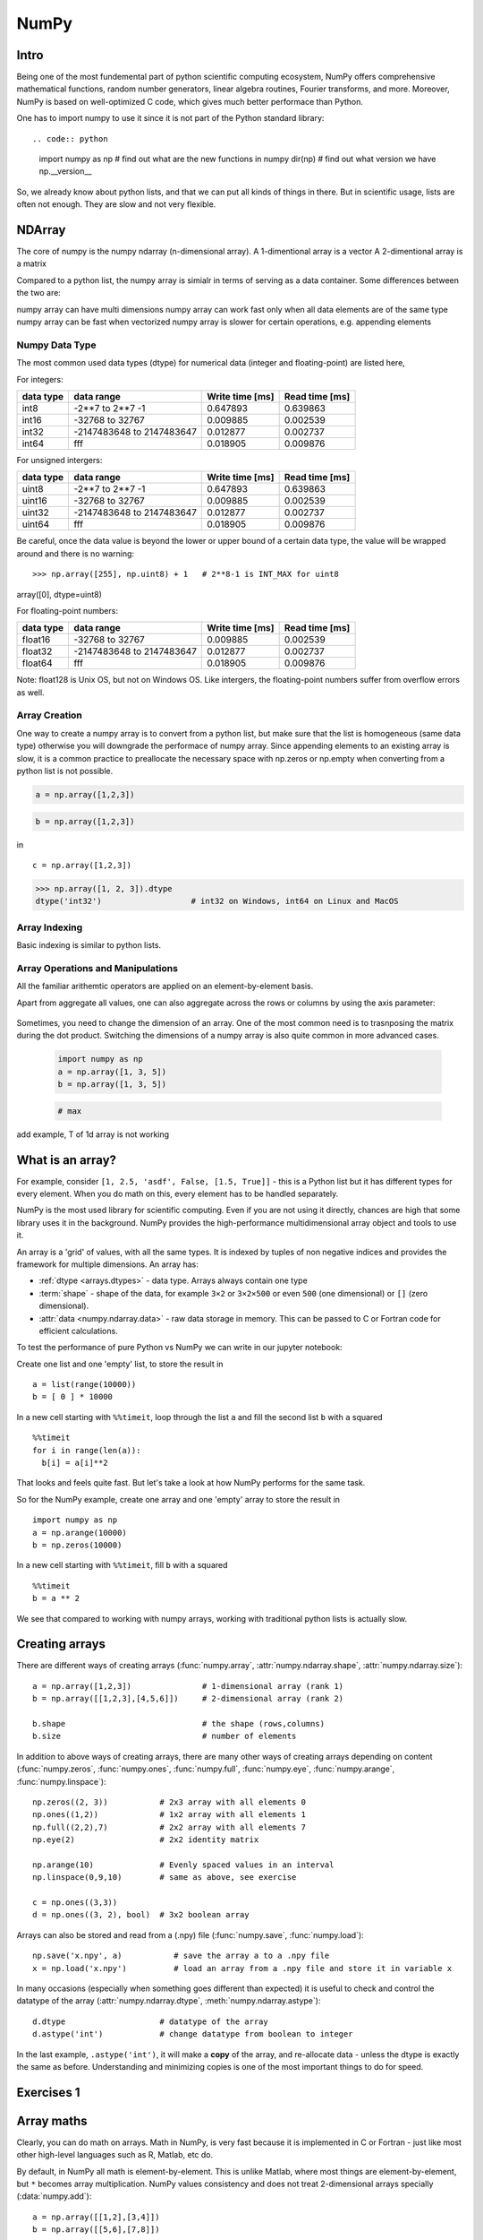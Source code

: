 NumPy
=====

.. questions::

   - What is vectorization?
   - Why using NumPy instead of pure python?
   - How to use basic NumPy?

.. objectives::

   - Understand the Numpy array object
   - Be able to use basic NumPy functionality
   - Understand enough of NumPy to seach for answers to the rest of your questions ;)

   We expect most people to be able to do all the basic exercises
   here.  It is probably quite easy for many people; we have advanced
   exercises at the end in that case.


Intro
-----

Being one of the most fundemental part of python scientific computing ecosystem, NumPy offers comprehensive mathematical functions, random number generators, linear algebra routines, Fourier transforms, and more. Moreover, NumPy is based on well-optimized C code, which gives much better performace than Python.


One has to import numpy to use it since it is not part of the Python standard library::

.. code:: python

       import numpy as np
       # find out what are the new functions in numpy
       dir(np)
       # find out what version we have
       np.__version__


So, we already know about python lists, and that we can put all kinds of things in there.
But in scientific usage, lists are often not enough. They are slow and
not very flexible.


NDArray
-------

The core of numpy is the numpy ndarray (n-dimensional array).
A 1-dimentional array is a vector
A 2-dimentional array is a matrix 

Compared to a python list, the numpy array is simialr in terms of serving as a data container.
Some differences between the two are: 

numpy array can have multi dimensions 
numpy array can work fast only when all data elements are of the same type
numpy array can be fast when vectorized
numpy array is slower for certain operations, e.g. appending elements

Numpy Data Type
***************

The most common used data types (dtype) for numerical data (integer and floating-point) are listed here, 

For integers:

+-------------+----------------------------------+----------------+-----------------+
| data type   | data range                       | Write time [ms]|  Read time [ms] |
+=============+==================================+================+=================+
| int8        | -2**7 to  2**7 -1                | 0.647893       |    0.639863     |
+-------------+----------------------------------+----------------+-----------------+
| int16       | -32768 to 32767                  | 0.009885       |    0.002539     |
+-------------+----------------------------------+----------------+-----------------+
| int32       | -2147483648 to 2147483647        | 0.012877       |    0.002737     |
+-------------+----------------------------------+----------------+-----------------+
| int64       |    fff                           | 0.018905       | 0.009876        |
+-------------+----------------------------------+----------------+-----------------+

For unsigned intergers:

+-------------+----------------------------------+----------------+-----------------+
| data type   | data range                       | Write time [ms]|  Read time [ms] |
+=============+==================================+================+=================+
| uint8       | -2**7 to  2**7 -1                | 0.647893       |    0.639863     |
+-------------+----------------------------------+----------------+-----------------+
| uint16      | -32768 to 32767                  | 0.009885       |    0.002539     |
+-------------+----------------------------------+----------------+-----------------+
| uint32      | -2147483648 to 2147483647        | 0.012877       |    0.002737     |
+-------------+----------------------------------+----------------+-----------------+
| uint64      |    fff                           | 0.018905       | 0.009876        |
+-------------+----------------------------------+----------------+-----------------+


Be careful, once the data value is beyond the lower or upper bound of a certain data type, 
the value will be wrapped around and there is no warning::

>>> np.array([255], np.uint8) + 1   # 2**8-1 is INT_MAX for uint8
array([0], dtype=uint8)



For floating-point numbers:

+-------------+----------------------------------+----------------+-----------------+
| data type   | data range                       | Write time [ms]|  Read time [ms] |
+=============+==================================+================+=================+
| float16     | -32768 to 32767                  | 0.009885       |    0.002539     |
+-------------+----------------------------------+----------------+-----------------+
| float32     | -2147483648 to 2147483647        | 0.012877       |    0.002737     |
+-------------+----------------------------------+----------------+-----------------+
| float64     |    fff                           | 0.018905       | 0.009876        |
+-------------+----------------------------------+----------------+-----------------+


Note: float128 is Unix OS, but not on Windows OS.
Like intergers, the floating-point numbers suffer from overflow errors as well.

Array Creation
**************

One way to create a numpy array is to convert from a python list, but make sure that the list is homogeneous (same data type) 
otherwise you will downgrade the performace of numpy array. 
Since appending elements to an existing array is slow, it is a common practice to preallocate the necessary space with np.zeros or np.empty
when converting from a python list is not possible.

.. code:: python

       a = np.array([1,2,3]) 


.. code:: py

       b = np.array([1,2,3]) 


in ::

   c = np.array([1,2,3]) 




.. code:: python

        >>> np.array([1, 2, 3]).dtype      
        dtype('int32')                   # int32 on Windows, int64 on Linux and MacOS





Array Indexing
**************

Basic indexing is similar to python lists.


Array Operations and Manipulations
**********************************

All the familiar arithemtic operators are applied on an element-by-element basis.


.. challenge:: Arithmetic


   .. tabs:: 

      .. tab:: 1D

             .. code-block:: py

			import numpy as np
                        a = np.array([1, 3, 5])
                        b = np.array([1, 3, 5])

             .. figure:: img/np_add_1d_new.svg 
             .. figure:: img/np_div_1d_new.svg 


      .. tab:: 2D

             .. code-block:: python

			import numpy as np
		        a = np.array([[1, 2, 3],
	               	   [4, 5, 6]])
		        b = np.array([10, 10, 10])
			a + b                       # array([[11, 12, 13],
                                			 #        [14, 15, 16]]) 

             .. figure:: img/np_div_1d.svg 




.. challenge:: index


   .. tabs:: 

      .. tab:: 1D

             .. code-block:: py

			import numpy as np
                        a = np.array([1, 3, 5])
                        b = np.array([1, 3, 5])

             .. figure:: img/np_ind_0.svg 
             .. figure:: img/np_ind.svg 


      .. tab:: 1DD

             .. code-block:: py

			import numpy as np
                        a = np.array([1, 3, 5])
                        b = np.array([1, 3, 5])

             .. figure:: img/np_ind_0.svg 

             .. code-block:: py

			     # integer indexing 

             .. figure:: img/np_ind_integer.svg 

             .. code-block:: py

			     # fancy indexing 

             .. figure:: img/np_ind_fancy.svg 

             .. code-block:: python

			     # boolean indexing 

             .. figure:: img/np_ind_boolean.svg 


      .. tab:: 2D

             .. code-block:: python

			     a = np.array([[1, 2, 3],
	                	   [4, 5, 6]])
			     b = np.array([10, 10, 10])
			     a + b                       # array([[11, 12, 13],
                                			 #        [14, 15, 16]]) 

             .. figure:: img/np_ind2d_data.svg 

             .. code-block:: python

			     # integer indexing

             .. figure:: img/np_ind2d_integer.svg 

             .. code-block:: python

			     # fancy indexing 

             .. figure:: img/np_ind2d_fancy.svg 

             .. code-block:: python

			     # boolean indexing 


             .. figure:: img/np_ind2d_boolean.svg 





.. challenge:: aggregation

Apart from aggregate all values, one can also aggregate across the rows or columns by using the axis parameter:

   .. tabs:: 


      .. tab:: 1D

             .. code-block:: py

			import numpy as np
                        a = np.array([1, 3, 5])
                        b = np.array([1, 3, 5])


             .. code-block:: py

			     # max 

             .. figure:: img/np_max_2d.svg 


             .. code-block:: py

			     # sum 

             .. figure:: img/np_sum_2d.svg 

 
             .. code-block:: py
			     # axis 

             .. figure:: img/np_min_2d_ax0.svg 
             .. figure:: img/np_min_2d_ax1.svg 


      .. tab:: 2D

             .. code-block:: python

			     a = np.array([[1, 2, 3],
	                	   [4, 5, 6]])
			     b = np.array([10, 10, 10])
			     a + b                       # array([[11, 12, 13],
                                			 #        [14, 15, 16]]) 

             .. figure:: img/np_ind2d_data.svg 

             .. code-block:: python

			     # integer indexing

             .. figure:: img/np_ind2d_integer.svg 

             .. code-block:: python

			     # fancy indexing 

             .. figure:: img/np_ind2d_fancy.svg 

             .. code-block:: python

			     # boolean indexing 


             .. figure:: img/np_ind2d_boolean.svg 



.. challenge:: reshape

Sometimes, you need to change the dimension of an array. One of the most common need is to trasnposing the matrix during the dot product.
Switching the dimensions of a numpy array is also quite common in more advanced cases.

             .. code-block:: py

			import numpy as np
                        a = np.array([1, 3, 5])
                        b = np.array([1, 3, 5])


             .. code-block:: py

			     # max 

             .. figure:: img/np_reshape0.svg 
             .. figure:: img/np_reshape43.svg 
             .. figure:: img/np_reshape34.svg 




add example, T of 1d array is not working


.. highlight:: python

What is an array?
-----------------

For example, consider ``[1, 2.5, 'asdf', False, [1.5, True]]`` -
this is a Python list but it has different types for every
element.  When you do math on this, every element has to be handled separately.

NumPy is the most used library for scientific computing. 
Even if you are not using it directly, chances are high that some library uses it in the background.
NumPy provides the high-performance multidimensional array object and tools to use it. 

An array is a 'grid' of values, with all the same types. It is indexed by tuples of
non negative indices and provides the framework for multiple
dimensions.  An array has:

* :ref:`dtype <arrays.dtypes>` - data type.  Arrays always contain one type
* :term:`shape` - shape of the data, for example ``3×2`` or ``3×2×500`` or even
  ``500`` (one dimensional) or ``[]`` (zero dimensional).
* :attr:`data <numpy.ndarray.data>` - raw data storage in memory.  This can be passed to C or
  Fortran code for efficient calculations.


To test the performance of pure Python vs NumPy we can write in our jupyter notebook:

Create one list and one 'empty' list, to store the result in ::

  a = list(range(10000))
  b = [ 0 ] * 10000

In a new cell starting with ``%%timeit``, loop through the list ``a`` and fill the second list ``b`` with ``a`` squared ::
  
  %%timeit
  for i in range(len(a)):
    b[i] = a[i]**2

That looks and feels quite fast. But let's take a look at how NumPy performs for the same task.

So for the NumPy example, create one array and one 'empty' array to store the result in ::

  import numpy as np
  a = np.arange(10000)
  b = np.zeros(10000)

In a new cell starting with ``%%timeit``, fill ``b`` with ``a`` squared ::

  %%timeit
  b = a ** 2

We see that compared to working with numpy arrays, working with traditional python lists is actually slow.


Creating arrays
---------------

There are different ways of creating arrays (:func:`numpy.array`, :attr:`numpy.ndarray.shape`, :attr:`numpy.ndarray.size`)::

  a = np.array([1,2,3])               # 1-dimensional array (rank 1)
  b = np.array([[1,2,3],[4,5,6]])     # 2-dimensional array (rank 2)

  b.shape                             # the shape (rows,columns)
  b.size                              # number of elements 

In addition to above ways of creating arrays, there are many other ways of creating arrays depending on content (:func:`numpy.zeros`, :func:`numpy.ones`, :func:`numpy.full`, :func:`numpy.eye`, :func:`numpy.arange`, :func:`numpy.linspace`)::

   np.zeros((2, 3))           # 2x3 array with all elements 0
   np.ones((1,2))             # 1x2 array with all elements 1
   np.full((2,2),7)           # 2x2 array with all elements 7
   np.eye(2)                  # 2x2 identity matrix

   np.arange(10)              # Evenly spaced values in an interval
   np.linspace(0,9,10)        # same as above, see exercise

   c = np.ones((3,3))
   d = np.ones((3, 2), bool)  # 3x2 boolean array

Arrays can also be stored and read from a (.npy) file (:func:`numpy.save`, :func:`numpy.load`):: 

   np.save('x.npy', a)           # save the array a to a .npy file
   x = np.load('x.npy')          # load an array from a .npy file and store it in variable x

In many occasions (especially when something goes different than expected) it is useful to check and control the datatype of the array (:attr:`numpy.ndarray.dtype`, :meth:`numpy.ndarray.astype`)::

   d.dtype                    # datatype of the array
   d.astype('int')            # change datatype from boolean to integer

In the last example, ``.astype('int')``, it will make a **copy** of the
array, and re-allocate data - unless the dtype is exactly the same as
before.  Understanding and minimizing copies is one of the most
important things to do for speed.



Exercises 1
-----------

.. challenge:: Exercises: Numpy-1

   1. **Datatypes** Try out :func:`np.arange(10) <numpy.arange>` and :func:`np.linspace(0,9,10) <numpy.linspace>`, what is the difference? Can you adjust one to do the same as the other?

   2. **Datatypes** Create a 3x2 array of random float numbers (check :func:`numpy.random.random`) between 0 and 1. Now change the arrays datatype to int (:meth:`array.astype <numpy.ndarray.astype>`). How does the array look like? 

   3. **Reshape** Create a 3x2 array of random integer numbers between 0 and 10. Reshape the array in any way possible. What is not possible?

   4. **NumPyI/O** Save above array to .npy file (:func:`numpy.save`) and read it in again.

.. solution:: Solutions: Numpy-1

   1. **Datatypes**

     - ``np.arange(10)`` results in ``array([0, 1, 2, 3, 4, 5, 6, 7, 8, 9])`` with dtype **int64**,
     - while ``np.linspace(0,9,10)`` results in ``array([0., 1., 2., 3., 4., 5., 6., 7., 8., 9.])`` with dtype **float64**.

     Both ``np.linspace`` and ``np.arange`` take dtype as an argument and can be adjusted to match each other in that way.

   2. **Datatypes** eg ``a = np.random.random((3,2))``. ``a.astype('int')`` results in an all zero array, not as maybe expected the rounded int (all numbers [0, 1) are cast to 0).

   3. **Reshape** eg ``b = np.random.randint(0,10,(3,2))``.

     ``b.reshape((6,1))`` and ``b.reshape((2,3))`` possible.

     It is not possible to reshape to shapes using more or less elements than ``b.size = 6``, so for example ``b.reshape((12,1))`` gives an error.

   4. **NumPyI/O** ``np.save('x.npy', b)`` and ``x = np.load('x.npy')`` 



Array maths
------------

Clearly, you can do math on arrays.  Math in NumPy, is very fast
because it is implemented in C or Fortran - just like most other
high-level languages such as R, Matlab, etc do.

By default, in NumPy all math is element-by-element.  This is unlike
Matlab, where most things are element-by-element, but ``*`` becomes
array multiplication.  NumPy values consistency and does not treat
2-dimensional arrays specially (:data:`numpy.add`)::

  a = np.array([[1,2],[3,4]])
  b = np.array([[5,6],[7,8]])

  c = a + b
  d = np.add(a,b)

Also: ``-`` (:data:`numpy.subtract`), ``*`` (:data:`numpy.multiply`), ``/`` (:data:`numpy.divide`), :data:`numpy.sqrt`, :func:`numpy.sum`, :func:`numpy.mean`, ...



Exercises 2
-----------

.. challenge:: Exercises: Numpy-2

   - **Matrix multiplication** What is the difference between :data:`numpy.multiply` and :func:`numpy.dot` ? Try it.
   - **Axis** What is the difference between :func:`np.sum(axis=1) <numpy.sum>` vs
     :func:`np.sum(axis=0) <numpy.sum>` on a two-dimensional array? What if you leave out the axis parameter?


.. solution:: Solutions: Numpy-2

   - **Matrix multiplication** ``np.multiply`` does elementwise multiplication on two arrays, while ``np.dot`` enables matrix multiplication.
   - **Axis** ``axis=1`` does the operation (here: ``np.sum``) over each row, while axis=0 does it over each column. If axis is left out, the sum of the full array is given.



Indexing and Slicing
--------------------

.. seealso::

   :ref:`Numpy basic indexing docs <basics.indexing>`

NumPy has many ways to extract values out of arrays:

- You can select a single element
- You can select rows or columns
- You can select ranges where a condition is true.

Clever and efficient use of these operations is a key to NumPy's
speed: you should try to cleverly use these selectors (written in C)
to extract data to be used with other NumPy functions written in C or
Fortran.  This will give you the benefits of Python with most of the
speed of C.

::

  a = np.arange(16).reshape(4, 4)  # 4x4 matrix from 0 to 15
  a[0]                             # first row
  a[:,0]                           # first column
  a[1:3,1:3]                       # middle 2x2 array

  a[(0, 1), (1, 1)]                # second element of first and second row as array

Boolean indexing on above created array::

  idx = (a > 0)      # creates boolean matrix of same size as a 
  a[idx]             # array with matching values of above criterion
  
  a[a > 0]           # same as above in one line 



Exercises 3
-----------

.. challenge:: Exercise: Numpy-3

   ::

      a = np.eye(4)
      b = a[:,0]
      b[0] = 5

   - **View vs copy** Try out above code. How does ``a`` look like before ``b`` has changed and after? How could it be avoided?

.. solution:: Solution: Numpy-3

   - **View vs copy** The change in ``b`` has also changed the array ``a``!
     This is because ``b`` is merely a view of a part of array ``a``.  Both
     variables point to the same memory. Hence, if one is changed, the other
     one also changes. If you need to keep the original array as is, use
     ``np.copy(a)``.


Types of operations
-------------------

There are different types of standard operations in NumPy:

**ufuncs**, ":ref:`universal functions <ufuncs>`": These are element-by-element
functions with standardized arguments:

- One, two, or three input arguments
- For example, ``a + b`` is similar to :data:`np.add(a, b) <numpy.add>` but the ufunc
  has more control.
- ``out=`` output argument, store output in this array (rather than
  make a new array) - saves copying data!
- See the `full reference
  <https://numpy.org/doc/stable/reference/ufuncs.html>`__

- They also do **broadcasting** (:ref:`ref <basics.broadcasting>`).  Can you add a 1-dimensional array of shape `(3)`
  to an 2-dimensional array of shape `(3, 2)`?   With broadcasting you
  can!

  ::

     a = np.array([[1, 2, 3],
                   [4, 5, 6]])
     b = np.array([10, 10, 10])
     a + b                       # array([[11, 12, 13],
                                 #        [14, 15, 16]])

  Broadcasting is smart and consistent about what it does, which I'm
  not clever enough to explain quickly here: `the manual page on
  broadcasting
  <https://numpy.org/doc/stable/user/basics.broadcasting.html>`__.
  The basic idea is that it expands dimensions of the smaller array so
  that they are compatible in shape.

**Array methods** do something to one array:

- Some of these are the same as ufuncs::

     x = np.arange(12)
     x.shape = (3, 4)
     x                    #  array([[ 0,  1,  2,  3],
                          #         [ 4,  5,  6,  7],
                          #         [ 8,  9, 10, 11]])
     x.max()              #  11
     x.max(axis=0)        #  array([ 8,  9, 10, 11])
     x.max(axis=1)        #  array([ 3,  7, 11])

**Other functions**: there are countless other functions covering
linear algebra, scientific functions, etc.



Exercises 4
-----------

.. challenge:: Exercises: Numpy-4

   - **In-place addition**: Create an array, add it to itself using a
     ufunc.

   - **In-place addition** (advanced): Create an array of
     ``dtype='float'``, and an array of ``dtype='int'``.  Try to use the
     int array is the output argument of the first two arrays.

   - **Output arguments and timing** Repeat the initial ``b = a **
     2`` example using the output arguments and time it.  Can you make
     it even faster using the output argument?

.. solution:: Solution: Numpy-4

   - **in-place addition**::

       x = np.array([1, 2, 3])
       id(x)                        # get the memory-ID of x
       np.add(x, x, x)              # Third argument is output array
       np.add(x, x, x)
       print(x)
       id(x)                        # get the memory-ID of x
                                    # - notice  it is the same

     You note that ``np.add()`` has a third argument that is the
     output array (same as ``out=``), *and* the function returns that
     same array.


   - **Output arguments and timing** In this case, on my computer, it was
     actually slower (this is due to it being such a small array!)::

        a = np.arange(10000)
        b = np.zeros(10000)

     ::

        %%timeit
        numpy.square(a, out=b)

     This is a good example of why you always need to time things
     before deciding what is best.


Linear algebra and other advanced math
--------------------------------------

In general, you use :class:`arrays <numpy.ndarray>` (n-dimensions), not :class:`matrixes <numpy.matrix>`
(specialized 2-dimensional) in NumPy.

Internally, NumPy doesn't invent its own math routines: it relies on
`BLAS
<https://en.wikipedia.org/wiki/Basic_Linear_Algebra_Subprograms>`__
and `LAPACK <https://en.wikipedia.org/wiki/LAPACK>`__ to do this kind
of math - the same as many other languages.

- `Linear algebra in numpy
  <https://numpy.org/doc/stable/reference/routines.linalg.html>`__

- `Many, many other array functions
  <https://numpy.org/doc/stable/reference/routines.html>`__

- `Scipy <https://docs.scipy.org/doc/scipy/reference/>`__ has even
  more functions

- Many other libraries use NumPy arrays as the standard data
  structure: they take data in this format, and return it similarly.
  Thus, all the other packages you may want to use are compatible

- If you need to write your own fast code in C, NumPy arrays can be
  used to pass data.  This is known as `extending Python
  <https://docs.python.org/3/extending/>`__.




Additional exercises
--------------------

.. challenge:: Numpy-5

   If you have extra time, try these out.  These are advanced and
   optional, and will not be done in most courses.

   1. Reverse a vector. Given a vector, reverse it such that the last
      element becomes the first, e.g. ``[1, 2, 3]`` => ``[3, 2, 1]``

   2. Create a 2D array with zeros on the borders and 1 inside.

   3. Create a random array with elements [0, 1), then add 10 to all
      elements in the range [0.2, 0.7).

   4. What is :func:`np.round(0.5) <numpy.round_>`? What is ``np.round(1.5)``? Why?

   5. In addition to ``np.round``, explore :data:`numpy.ceil`, :data:`numpy.floor`,
      :data:`numpy.trunc`. In particular, take note of how they behave with
      negative numbers.

   6. Recall the identity :math:`\sin^2(x) + \cos^2(x) = 1`. Create a
      random 4x4 array with values in the range [0, 10). Now test the
      equality with :data:`numpy.equal`. What result do you get with
      :func:`numpy.allclose` instead of ``np.equal``?

   7. Create a 1D array with 10 random elements. Sort it.

   8. What's the difference between :meth:`np_array.sort() <numpy.ndarray.sort>` and
      :func:`np.sort(np_array) <numpy.sort>`?

   9. For the random array in question 8, instead of sorting it, perform
      an indirect sort. That is, return the list of indices which would
      index the array in sorted order.

   10. Create a 4x4 array of zeros, and another 4x4 array of ones. Next
       combine them into a single 8x4 array with the content of the zeros
       array on top and the ones on the bottom.  Finally, do the same,
       but create a 4x8 array with the zeros on the left and the ones on
       the right.

   11. NumPy functionality Create two 2D arrays and do matrix multiplication
       first manually (for loop), then using the np.dot function. Use %%timeit
       to compare execution times. What is happening?


.. solution:: Solution Numpy-5

   1. One solution is:: 
    
       a = np.array([1, 2, 3])
       a[::-1]
        
   2. One solution is::
        
       b = np.ones((10,10))
       b[:,[0, -1]]=0
       b[[0, -1],:]=0

   3. A possible solution is::
        
       x = np.random.rand(100)
       y = x + 10*(x >= 0.2)*(x < 0.7)
    
   4. For values exactly halfway between rounded decimal values, NumPy rounds to the nearest even value.

   5. Let's test those functions with few negative and positive values::

       a = np.array([-3.3, -2.5, -1.5, -0.75, -0.5, 0.5, 0.75, 1.5, 2.5, 3])
       np.round(a)
       np.ceil(a)
       np.floor(a)
       np.trun(a)

   6. One solution is::

       x = 10*np.random.rand(4,4)
       oo = np.ones((4,4))
       s2c2 = np.square(np.sin(x))+np.square(np.cos(x))
       np.equal(oo,s2c2)
       np.allclose(oo,s2c2)

   7. Sorting the array itself, without copying it::
        
       x = np.random.rand(10)
       x.sort()

   8. NumPy.sort() returns a sorted copy of an array. 

   9. ``np.argsort(x)``

   10. One solution is::

        z = np.zeros((4,4))
        o = np.ones((4,4))
        np.concatenate((z,o))
        np.concatenate((z,o),axis=1)
    
   11. Using numpy without numpy functionality (np.dot) in this case, is still slow.



See also
--------

* `NumPy manual <https://numpy.org/doc/stable/reference/>`__

  * `Basic array class reference <https://numpy.org/doc/stable/reference/arrays.html>`__
  * `Indexing
    <https://numpy.org/doc/stable/reference/arrays.indexing.html>`__
  * `ufuncs <https://numpy.org/doc/stable/reference/ufuncs.html>`__

* `2020 Nature paper on NumPy's role and basic concepts <https://www.nature.com/articles/s41586-020-2649-2>`__



.. keypoints::

   - NumPy is a powerful library every scientist using python should know about, since many other libraries also use it internally.
   - Be aware of some NumPy specific peculiarities


